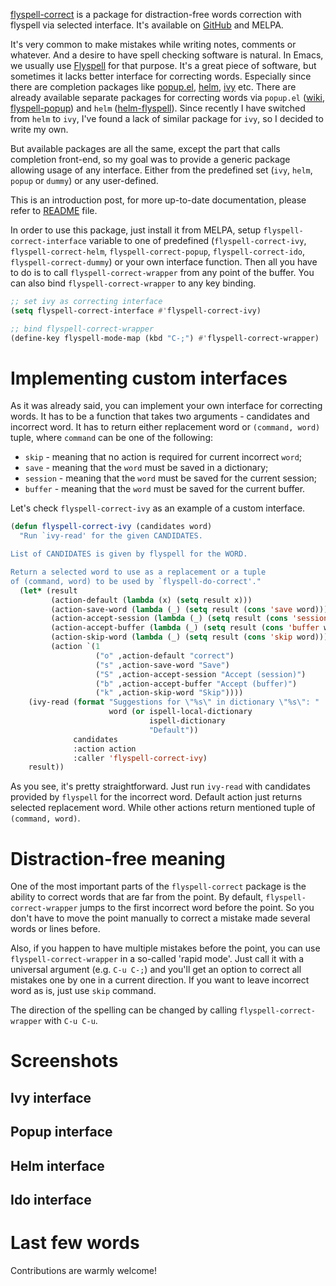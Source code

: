 [[https://github.com/d12frosted/flyspell-correct][flyspell-correct]] is a package for distraction-free words correction with flyspell via selected interface. It's available on [[https://github.com/d12frosted/flyspell-correct][GitHub]] and MELPA.

It's very common to make mistakes while writing notes, comments or whatever. And a desire to have spell checking software is natural. In Emacs, we usually use [[https://www.emacswiki.org/emacs/FlySpell][Flyspell]] for that purpose. It's a great piece of software, but sometimes it lacks better interface for correcting words. Especially since there are completion packages like [[https://github.com/auto-complete/popup-el][popup.el]], [[https://github.com/emacs-helm/helm][helm]], [[https://github.com/abo-abo/swiper][ivy]] etc. There are already available separate packages for correcting words via ~popup.el~ ([[https://www.emacswiki.org/emacs/FlySpell#toc11][wiki]], [[https://github.com/xuchunyang/flyspell-popup][flyspell-popup]]) and ~helm~ ([[https://github.com/pronobis/helm-flyspell][helm-flyspell]]). Since recently I have switched from ~helm~ to ~ivy~, I've found a lack of similar package for ~ivy~, so I decided to write my own.

But available packages are all the same, except the part that calls completion front-end, so my goal was to provide a generic package allowing usage of any interface. Either from the predefined set (~ivy~, ~helm~, ~popup~ or ~dummy~) or any user-defined.

This is an introduction post, for more up-to-date documentation, please refer to [[https://github.com/d12frosted/flyspell-correct][README]] file.

#+begin_html
<!--more-->
#+end_html

In order to use this package, just install it from MELPA, setup ~flyspell-correct-interface~ variable to one of predefined (~flyspell-correct-ivy~, ~flyspell-correct-helm~, ~flyspell-correct-popup~, ~flyspell-correct-ido~, ~flyspell-correct-dummy~) or your own interface function. Then all you have to do is to call ~flyspell-correct-wrapper~ from any point of the buffer. You can also bind ~flyspell-correct-wrapper~ to any key binding.

#+begin_src emacs-lisp
  ;; set ivy as correcting interface
  (setq flyspell-correct-interface #'flyspell-correct-ivy)

  ;; bind flyspell-correct-wrapper
  (define-key flyspell-mode-map (kbd "C-;") #'flyspell-correct-wrapper)
#+end_src

* Implementing custom interfaces
:PROPERTIES:
:CUSTOM_ID:      h:EA327339-900D-4E43-8C9C-28FB906317ED
:ID:                     21D95C0C-B29B-4AA5-AE2B-F21B8752D01E
:END:

As it was already said, you can implement your own interface for correcting words. It has to be a function that takes two arguments - candidates and incorrect word. It has to return either replacement word or ~(command, word)~ tuple, where ~command~ can be one of the following:

- ~skip~ - meaning that no action is required for current incorrect ~word~;
- ~save~ - meaning that the ~word~ must be saved in a dictionary;
- ~session~ - meaning that the ~word~ must be saved for the current session;
- ~buffer~ - meaning that the ~word~ must be saved for the current buffer.

Let's check ~flyspell-correct-ivy~ as an example of a custom interface.

#+begin_src emacs-lisp
  (defun flyspell-correct-ivy (candidates word)
    "Run `ivy-read' for the given CANDIDATES.

  List of CANDIDATES is given by flyspell for the WORD.

  Return a selected word to use as a replacement or a tuple
  of (command, word) to be used by `flyspell-do-correct'."
    (let* (result
           (action-default (lambda (x) (setq result x)))
           (action-save-word (lambda (_) (setq result (cons 'save word))))
           (action-accept-session (lambda (_) (setq result (cons 'session word))))
           (action-accept-buffer (lambda (_) (setq result (cons 'buffer word))))
           (action-skip-word (lambda (_) (setq result (cons 'skip word))))
           (action `(1
                     ("o" ,action-default "correct")
                     ("s" ,action-save-word "Save")
                     ("S" ,action-accept-session "Accept (session)")
                     ("b" ,action-accept-buffer "Accept (buffer)")
                     ("k" ,action-skip-word "Skip"))))
      (ivy-read (format "Suggestions for \"%s\" in dictionary \"%s\": "
                        word (or ispell-local-dictionary
                                 ispell-dictionary
                                 "Default"))
                candidates
                :action action
                :caller 'flyspell-correct-ivy)
      result))
#+end_src

As you see, it's pretty straightforward. Just run ~ivy-read~ with candidates provided by ~flyspell~ for the incorrect word. Default action just returns selected replacement word. While other actions return mentioned tuple of ~(command, word)~.

* Distraction-free meaning
:PROPERTIES:
:ID:                     E39202B8-1A59-4AFA-B562-32E55DD0D9BE
:CUSTOM_ID:              h:E78D60DB-88B0-4F55-B0F3-4DB97EB8D38F
:END:

One of the most important parts of the ~flyspell-correct~ package is the ability to correct words that are far from the point. By default, ~flyspell-correct-wrapper~ jumps to the first incorrect word before the point. So you don't have to move the point manually to correct a mistake made several words or lines before.

Also, if you happen to have multiple mistakes before the point, you can use ~flyspell-correct-wrapper~ in a so-called 'rapid mode'. Just call it with a universal argument (e.g. ~C-u C-;~) and you'll get an option to correct all mistakes one by one in a current direction. If you want to leave incorrect word as is, just use ~skip~ command.

The direction of the spelling can be changed by calling ~flyspell-correct-wrapper~ with ~C-u C-u~.

* Screenshots
:PROPERTIES:
:ID:                     A7D2BA6F-A054-4FA0-9593-9C99095F26A1
:CUSTOM_ID:              h:F64AC6EF-DBA1-497A-B942-84817F2CDA3A
:END:

** Ivy interface
:PROPERTIES:
:ID:                     E4CB133B-8838-4366-BE23-966DECA59092
:CUSTOM_ID:              h:5E98E522-A77E-4400-9B74-359BED124F41
:END:

[[file:/images/2016-05-09-flyspell-correct-intro/2022-07-19-17-56-25-screenshot-ivy-1.webp]]

[[file:/images/2016-05-09-flyspell-correct-intro/2022-07-19-17-56-25-screenshot-ivy-2.webp]]

** Popup interface
:PROPERTIES:
:ID:                     1812089F-4C68-4CFC-BDB9-69E6CB5E9B36
:CUSTOM_ID:              h:0299DF7E-1363-44CB-8C3B-BE32FB4940D8
:END:

[[file:/images/2016-05-09-flyspell-correct-intro/2022-07-19-17-56-45-screenshot-popup.webp]]

** Helm interface
:PROPERTIES:
:ID:                     7DB685F6-3DED-4C7F-BBA9-789DD007C9D6
:CUSTOM_ID:              h:A541869C-F481-4693-89FB-E9D17E97252B
:END:

[[file:/images/2016-05-09-flyspell-correct-intro/2022-07-19-17-56-59-screenshot-helm.webp]]

** Ido interface
:PROPERTIES:
:ID:                     FED00B5D-590E-42E9-8F62-FFAE24ED1157
:CUSTOM_ID:              h:04DB7CA3-ACE6-4313-8FA2-9CF1AC104079
:END:

[[file:/images/2016-05-09-flyspell-correct-intro/2022-07-19-17-57-10-screenshot-ido.webp]]

* Last few words
:PROPERTIES:
:ID:                     6336610B-ED20-4941-ADA6-D7BB65182937
:CUSTOM_ID:              h:C32BE0EC-96B1-4854-AA6D-8DDF4E6DCF0C
:END:

Contributions are warmly welcome!
